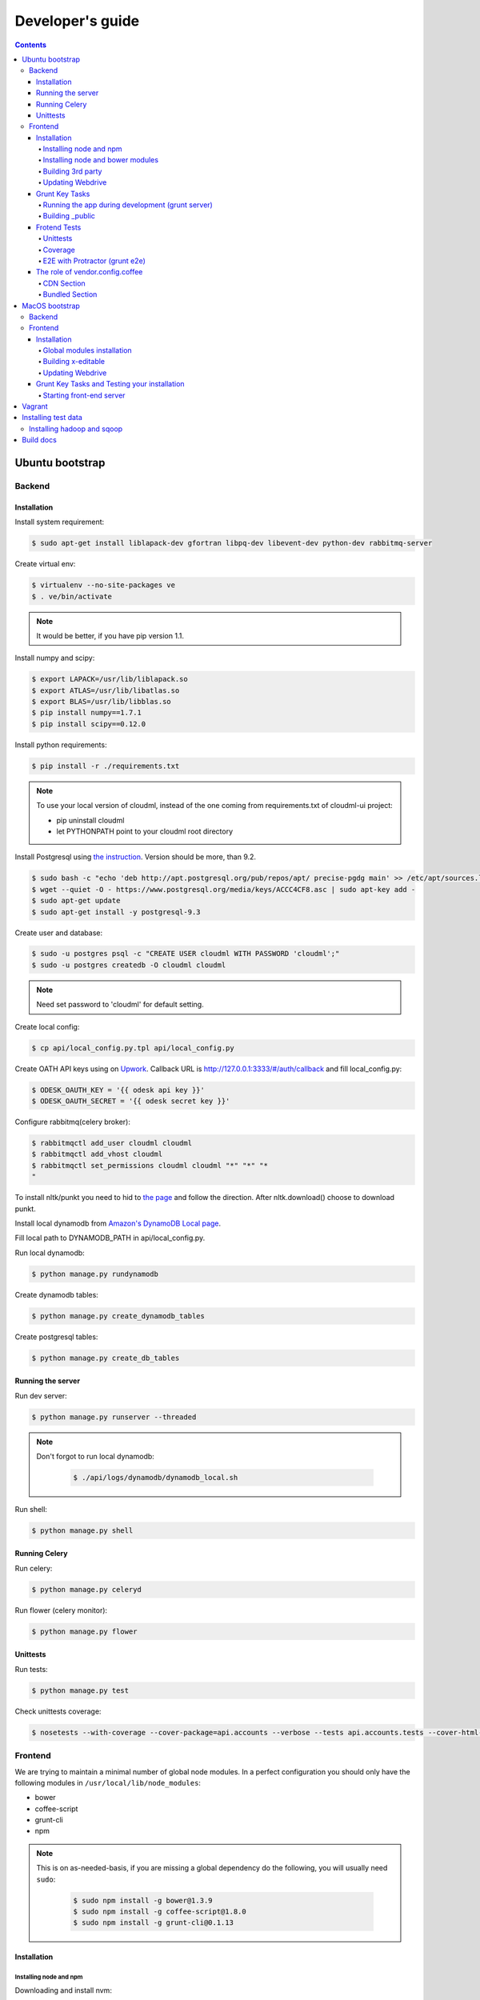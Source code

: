 =================
Developer's guide
=================

.. contents:: 
   :depth: 4

Ubuntu bootstrap
================

-------
Backend
-------

Installation
------------

Install system requirement:

.. code-block:: console

    $ sudo apt-get install liblapack-dev gfortran libpq-dev libevent-dev python-dev rabbitmq-server

Create virtual env:

.. code-block:: console

    $ virtualenv --no-site-packages ve
    $ . ve/bin/activate

.. note::

  It would be better, if you have pip version 1.1.


Install numpy and scipy:

.. code-block:: console

    $ export LAPACK=/usr/lib/liblapack.so
    $ export ATLAS=/usr/lib/libatlas.so
    $ export BLAS=/usr/lib/libblas.so
    $ pip install numpy==1.7.1
    $ pip install scipy==0.12.0

Install python requirements:

.. code-block:: console

    $ pip install -r ./requirements.txt

.. note::

    To use your local version of cloudml, instead of the one coming from requirements.txt of cloudml-ui project:

    - pip uninstall cloudml
    - let PYTHONPATH point to your cloudml root directory


Install Postgresql using `the instruction <https://help.ubuntu.com/community/PostgreSQL>`_. Version should be more, than 9.2.

.. code-block:: console

    $ sudo bash -c "echo 'deb http://apt.postgresql.org/pub/repos/apt/ precise-pgdg main' >> /etc/apt/sources.list.d/pgdg.list"
    $ wget --quiet -O - https://www.postgresql.org/media/keys/ACCC4CF8.asc | sudo apt-key add -
    $ sudo apt-get update
    $ sudo apt-get install -y postgresql-9.3
    

Create user and database:

.. code-block:: console

    $ sudo -u postgres psql -c "CREATE USER cloudml WITH PASSWORD 'cloudml';"
    $ sudo -u postgres createdb -O cloudml cloudml

.. note::
  
  Need set password to 'cloudml' for default setting.

Create local config:

.. code-block:: console

    $ cp api/local_config.py.tpl api/local_config.py

Create OATH API keys using on `Upwork <https://www.upwork.com/services/api/apply>`_. Callback URL is http://127.0.0.1:3333/#/auth/callback and fill local_config.py:

.. code-block:: console

    $ ODESK_OAUTH_KEY = '{{ odesk api key }}'
    $ ODESK_OAUTH_SECRET = '{{ odesk secret key }}'

Configure rabbitmq(celery broker):

.. code-block:: console

    $ rabbitmqctl add_user cloudml cloudml
    $ rabbitmqctl add_vhost cloudml
    $ rabbitmqctl set_permissions cloudml cloudml "*" "*" "*
    "

To install nltk/punkt you need to hid to `the page <http://www.nltk.org/data.html>`_ and follow the direction. After nltk.download() choose to download punkt. 

Install local dynamodb from `Amazon's DynamoDB Local page <http://docs.aws.amazon.com/amazondynamodb/latest/developerguide/Tools.DynamoDBLocal.html>`_.

Fill local path to DYNAMODB_PATH in api/local_config.py.

Run local dynamodb:

.. code-block:: console
    
    $ python manage.py rundynamodb

Create dynamodb tables:

.. code-block:: console

    $ python manage.py create_dynamodb_tables

Create postgresql tables:

.. code-block:: console

    $ python manage.py create_db_tables

Running the server
------------------

Run dev server:

.. code-block:: console

    $ python manage.py runserver --threaded

.. note::

  Don't forgot to run local dynamodb:

    .. code-block:: console
        
        $ ./api/logs/dynamodb/dynamodb_local.sh

Run shell:

.. code-block:: console

    $ python manage.py shell

.. _celery:

Running Celery
--------------

Run celery:

.. code-block:: console

    $ python manage.py celeryd

Run flower (celery monitor):

.. code-block:: console

    $ python manage.py flower

Unittests
---------

Run tests:

.. code-block:: console

    $ python manage.py test

Check unittests coverage:

.. code-block:: console

    $ nosetests --with-coverage --cover-package=api.accounts --verbose --tests api.accounts.tests --cover-html-dir=coverage --cover-html

--------
Frontend
--------

We are trying to maintain a minimal number of global node modules. In a perfect configuration you should only have the following modules in ``/usr/local/lib/node_modules``:

-  bower
-  coffee-script
-  grunt-cli
-  npm

.. note::

  This is on as-needed-basis, if you are missing a global dependency do the following, you will usually need ``sudo``:

    .. code-block:: console

       $ sudo npm install -g bower@1.3.9
       $ sudo npm install -g coffee-script@1.8.0
       $ sudo npm install -g grunt-cli@0.1.13

Installation
------------

Installing node and npm
~~~~~~~~~~~~~~~~~~~~~~~

Downloading and install nvm:

.. code-block:: console

  $ curl https://raw.githubusercontent.com/creationix/nvm/v0.11.1/install.sh | bash
  $ source ~/.profile

Installing node 0.10.28:

.. code-block:: console

  $ nvm ls-remote
  $ nvm install 0.10.28
  $ nvm alias default 0.10.28


Installing node and bower modules
~~~~~~~~~~~~~~~~~~~~~~~~~~~~~~~~~

Change directory to your local cloudml-ui/ui directory and do the following:

.. code-block:: console

   $ rm -r node_modules bower_components
   $ npm cache clean
   $ npm install
   $ bower cache clean
   $ bower install

Building 3rd party
~~~~~~~~~~~~~~~~~~

Not all third party requires building, only few and declining.

Building x-editable

version 1.4.4 of x-editable doesn't yet come with pre-build
redistributable so you have to build it yourself.

Change directory to your local cloudml-ui/ui directory and do the following:

.. code-block:: console

   $ cd bower_components/x-editable
   $ npm install
   $ grunt build

Now you have ``bower_components/x-editable/dist`` directory to serve x-editable locally, note that x-editable on production is served through CDN.

Updating Webdrive
~~~~~~~~~~~~~~~~~

Change directory to your local cloudml-ui/ui directory.

Update webdrive to install chrome driver and selenium standalone server:

.. code-block:: console

   $ ./node_modules/protractor/bin/webdriver-manager update

in case webdrive updates fails for any reason, do the follwoing are retry the update:

.. code-block:: console

   $ rm -r ./node_modules/protractor/selenium

Grunt Key Tasks
---------------

Change directory to your local cloudml-ui/ui directory:

.. code-block:: console

   $ grunt --help

This will display grunt available tasks, generally use this when needed.

Running the app during development (grunt server)
~~~~~~~~~~~~~~~~~~~~~~~~~~~~~~~~~~~~~~~~~~~~~~~~~

.. code-block:: console

   $ grunt server

This will run the application and monitors key files for live reload.

You can also do:

.. code-block:: console

   $ grunt server:usecdn

If you want to run against CDN version of 3rd parties. By default ``grunt server`` will run against local 3rd parties files for speed (look at ./vendor.config.coffee for more details on this)


Building \_public
~~~~~~~~~~~~~~~~~

.. code-block:: console

   $ grunt build

This will build the distributable files. It will include
./app/scripts/prod\_config.coffee by default. You can use staging by grunt build:staging, further more you can try out the built files locally by using grunt build:local and launch a simple server against \_public like:

.. code-block:: console

   $ cd _public
   $ python -m SimpleHTTPServer 8080


Frotend Tests
-------------

Unittests
~~~~~~~~~

.. code-block:: console

   $ grunt unit

This should launch a browser/chrome and run the frontend unit tests.

Coverage
~~~~~~~~

.. code-block:: console

   $ grunt coverage

Then open ./coverage/xyz/index.html in browser

E2E with Protractor (grunt e2e)
~~~~~~~~~~~~~~~~~~~~~~~~~~~~~~~

Launch local frontend server:

.. code-block:: console

   $ grunt server

Launch E2E tests:

.. code-block:: console

   $ grunt e2e

This should launch a browser/chrome and run the E2E tests.

.. note::

  Make sure you are running your local backend.


The role of vendor.config.coffee
--------------------------------

The file vendor.config.coffee is centralized place to reference
vendor/3rd party bower libraries. Currently it works with JS files only.
Vendor/3rd party CSS files are still added manually in
app/assets/index.html. At some point of time we will extend
vendor.config.coffee to deal with CSS files (vendor.css and CDN
serving), but that on as needed basis.

It should also be noted that, karma will use vendor.config.coffee to
build the test environment so all your tests will include the same 3rd party libraries that is used in development and production.

Generally all files referenced will be processed in the same order they appear int vendor.config.coffee, and some libraries need special care in ordering, like angular before angular-route.

vendor.config.coffee contains 2 sections as follow:

CDN Section
~~~~~~~~~~~

This is for 3rd party JS that should be served from CDN on production. It is a list of objects, each containing:

-  **external**: The CDN url of the library, minified as it should be
   served in production. This form is used using grunt build. You should
   use https:// to serve 3rd parties **and refrain from using any CDN
   for any library that is not served over CDN to avoid and script
   injection attacks**
-  **notmin**: The CDN url of the library, nonminified, used create
   special builds for debugging purposes using grunt server:usecdn
-  **local**: The local path the library like
   'bower\_components/lib/somehting.js', this will be used generally in
   development using grunt server, also it will be used by karma to
   construct the test environment.

.. note::
    When adding a file in vendor.config.coffee watch out for coffee script indentations it should be as follows and notice the indentation of external key after the comma:

    .. code-block:: console

      coffee-script     ,       external:         "https://cdn/lib/lib.min.js"       notmin:         "https://cdn/lib/lib.js"       local:         "bower_components/lib/lib.js"

Bundled Section
~~~~~~~~~~~~~~~

If you don't wish to serve 3rd party library over CDN, like in case
there is not HTTPS CDN for the library, or it is not being served over
CDN, etc. You put the bower path of the library in the bundled section.
These files will concat and uglified in production in a file called
vendor.js.


MacOS bootstrap
===================

The following section describes the installation of cloudml-ui on MacOS.

-------
Backend
-------

Create virtual env:

.. code-block:: console

  $ virtualenv --no-site-packages ve
  $ . ve/bin/activate

Install numpy and scipy:

.. code-block:: console

  $ export LAPACK=/usr/lib/liblapack.so
  $ export ATLAS=/usr/lib/libatlas.so
  $ export BLAS=/usr/lib/libblas.so
  $ pip install numpy==1.7.1
  $ pip install scipy==0.12.0

Install python requirements:

.. code-block:: console

  $ pip install -r ./requirements.txt


Downgrade psycopg2 (if not already set to this version):

.. code-block:: console

  $ pip install -U psycopg2==2.4.6

Create local config:

.. code-block:: console

  $ cp api/local_config.py.tpl api/local_config.py

.. note:: 

  Create OATH API keys using `Upwork <https://www.odesk.com/services/api/apply>`_. Callback URL is http://127.0.0.1:3333/#/auth/callback


Install rabbit mq:

.. code-block:: console

  $ brew install rabbitmq

Start rabbit mq:

.. code-block:: console

  $ rabbitmq-server -detached

Configure rabbitmq(celery broker):

.. code-block:: console

  $ rabbitmqctl add_user cloudml {{password}}
  $ rabbitmqctl add_vhost cloudml
  $ rabbitmqctl set_permissions cloudml cloudml ".*" ".*" ".*"


Download dynamodb and install it. Configure it as follows:

.. code-block:: console

  $ edit cloudml-ui/api/logs/dynamodb/dynamodb_local.sh 
  $ set  -Djava.library.path to your installation's DynamoDBLocal_lib directory
  $ set -jar to your installation's DynamoDBLocal.jar

Start local dynamodb:

.. code-block:: console

  $ cloudml-ui/api/logs/dynamodb/dynamodb_local.sh &

Install postgres:

.. code-block:: console

  $ brew install postgresql

Start postgres:

.. code-block:: console

  $ pg_ctl -D /usr/local/var/postgres -l

Create database, users and roles in postgres:

.. code-block:: console

  $ psql -d template1
  psql (9.4.4)
  Type "help" for help.

  template1=# create user cloudml with password 'cloudml';
  CREATE ROLE
  template1=# create database cloudml;
  CREATE DATABASE
  template1=# grant all privileges on database cloudml to cloudml;
  GRANT
  template1=# \q


Tornado:

.. code-block:: console

  $ pip uninstall tornado (4.x) because of missing import in celery, tornado.auth.GoogleMixin from celery.
  $ pip install tornado==2.3
  
Celery:

.. code-block:: console

  $ pip install celery 
  $ pip show -f celery
  ---
  Metadata-Version: 2.0
  Name: celery
  Version: 3.1.18
  Summary: Distributed Task Queue
  Home-page: http://celeryproject.org
  Author: Ask Solem
  Author-email: ask@celeryproject.org
  License: BSD
  Location: /opt/local/Library/Frameworks/Python.framework/Versions/2.7/lib/python2.7/site-packages
  Requires: pytz, billiard, kombu
  Files:
    ../../../bin/celery
    ../../../bin/celerybeat
    ../../../bin/celeryd
    ../../../bin/celeryd-multi
  $ So set your path to  /opt/local/Library/Frameworks/Python.framework/Versions/2.7/bin/
  $ which celery
  /opt/local/Library/Frameworks/Python.framework/Versions/2.7/bin/celery
  
Start all cloudml-ui backend servers. These have to be started from inside the cloduml-ui directory:

.. code-block:: console

  $ python manage.py runserver
  $ python manage.py celeryd
  (Dont run the first two above in backend. Open a seperate console tab/window and run them.)
  $ Dyanmodb (./api/logs/dynamodb/dynamodb_local.sh &) 
  $ rabbitmq (rabbitmq-server -detached ) (Detached runs in background.)

--------
Frontend
--------

Installation
------------

Install the following modules as follows:

.. code-block:: console

  cloudml-ui $ brew install nodejs
  cloudml-ui $ brew install npm
  cloudml-ui $ sudo npm install grunt-cli -g
  $ npm install -g bower 

  Just run bower install under cloudml-ui/ui directory. There is a bower.json there.
  Chose the lower version of angular js or something like this !1 while doing bower install.
  Unable to find a suitable version for angular, please choose one:
    1) angular#1.2.19 which resolved to 1.2.19 and is required by angular-mocks#1.2.19
    2) angular#1.2.20 which resolved to 1.2.20 and is required by angular-cookies#1.2.20, angular-mocks#1.2.20, angular-resource#1.2.20, angular-route#1.2.20, angular-sanitize#1.2.20, cloudml-ui-frontend
  Unable to find a suitable version for codemirror, please choose one:
    1) codemirror#4.3 which resolved to 4.3.0 and is required by angular-ui-codemirror#0.1.7
    2) codemirror#4.5.0 which resolved to 4.5.0 and is required by cloudml-ui-frontend

  Prefix the choice with ! to persist it to bower.json

  ? Answer: !1
  
Global modules installation
~~~~~~~~~~~~~~~~~~~~~~~~~~~

Make sure the following are installed:

.. code-block:: console

  $ sudo npm install -g bower@1.3.9
  $ sudo npm install -g coffee-script@1.8.0
  $ sudo npm install -g grunt-cli@0.1.13

Change directory to your local cloudml-ui/ui directory and do the following:

.. code-block:: console

  $ rm -r node_modules bower_components
  $ npm cache clean
  $ npm install
  $ bower cache clean
  $ bower install

Building x-editable
~~~~~~~~~~~~~~~~~~~

Version 1.4.4 of x-editable doesn't yet come with pre-build redistributable so you have to build it yourself.

Change directory to your local cloudml-ui/ui directory and do the following:

.. code-block:: console

  cd bower_components/x-editable

  npm install

  grunt build
  
  Ignore this initial error 
  Loading "test.js" tasks and helpers...ERROR
  >> Error: No such module: evals

  In the end grunt build command should output,
  Done, without errors.

  Now you have bower_components/x-editable/dist directory to serve x-editable locally, note that x-editable on production is served through CDN.

Run npm install under ui directory as well:

.. code-block:: console

  cd ui
  
  npm install  
  
  Ignore these errors:
  make: *** [Release/obj.target/fse/fsevents.o] Error 1
  gyp ERR! build error
  gyp ERR! stack Error: `make` failed with exit code: 2
  gyp ERR! stack    at ChildProcess.onExit (/usr/local/lib/node_modules/npm/node_modules/node-gyp/lib/build.js:269:23)
  
  As long as you get these installation messages like this, this step has run fine:
  karma@0.12.37 node_modules/karma
  ├── di@0.0.1
  ├── graceful-fs@3.0.8
  ├── mime@1.3.4
  ├── colors@1.1.2
  
Updating Webdrive
~~~~~~~~~~~~~~~~~

Change directory to your local cloudml-ui/ui directory

Update webdrive to install chrome driver and selenium standalone server

.. code-block:: console

  ./node_modules/protractor/bin/webdriver-manager update

in case webdrive updates fails for any reason, do the follwoing are retry the update

.. code-block:: console

  rm -r ./node_modules/protractor/selenium

Grunt Key Tasks and Testing your installation
---------------------------------------------

Change directory to your local cloudml-ui/ui directory:

.. code-block:: console

  grunt --help

This will display grunt available tasks, generally use this when needed.

Unit Tests (grunt unit)

.. code-block:: console

  grunt unit

This should launch a browser/chrome and run the unit tests.

Starting front-end server
~~~~~~~~~~~~~~~~~~~~~~~~~

.. code-block:: console

  $ grunt server

.. note::

  Dont run the above in backend. Open a seperate tab/window and run it since you would want to see the messages on the console.

In case you get the following error, do the following:

.. code-block:: console
  
  SSLError: [SSL: CERTIFICATE_VERIFY_FAILED] certificate verify failed (_ssl.c:59
  
So we looked at this http://stackoverflow.com/questions/28115250/boto-ssl-certificate-verify-failed-certificate-verify-failed-while-connecting. And resolved it this way.
  
In  cloudml-ui/api/amazon_utils/__init__.py, class AmazonS3Helper, def __init__ method,in the last line, we passed one additional parameter, is_secure=False to boto.connect_s3 method, as shown below:

.. code-block:: python

   67 class AmazonS3Helper(object):
   68     def __init__(self, token=None, secret=None, bucket_name=None):
   69         token = token or app.config['AMAZON_ACCESS_TOKEN']
   70         secret = secret or app.config['AMAZON_TOKEN_SECRET']
   71         self.bucket_name = bucket_name or app.config['AMAZON_BUCKET_NAME']
   72         self.conn = boto.connect_s3(token, secret,is_secure=False)  


Vagrant
=======

Before diving into cloudml, please `install the latest version of Vagrant <http://docs.vagrantup.com/v2/installation/>`_. And because we'll be using `VirtualBox <http://www.virtualbox.org/>`_ as our provider for the getting started guide, please install that as well.

Clone cloduml repo:

.. code-block:: console

  $ git clone https://github.com/odeskdataproducts/cloudml.git

For boot your Vagrant environment. Run the following:

.. code-block:: console

  $ cd cloudml-ui
  $ vagrant up

In 20-30 minutes, this command will finish and you'll have a virtual machine running Ubuntu with installed all dependencies.

For connect to machine run:

.. code-block:: console

  $ vagrant ssh

For run test please go to `/vagrant` directory:

.. code-block:: console

  $ cd /vagrant
  $ python setup.py test

When you're done fiddling around with the machine, run `vagrant destroy` back on your host machine, and Vagrant will remove all traces of the virtual machine.

A `vagrant suspend` effectively saves the exact point-in-time state of the machine, so that when you resume it later, it begins running immediately from that point, rather than doing a full boot.


Installing test data
====================

Please download archive with test dataset :download:`dump.tar.gz <_static/dump.tar.gz>` and decompress it:

.. code-block:: console

  $ tar -zxvf dump.tar.gz

Run postgres client:

.. code-block:: console

  $ psql -s cloudml

Create db table:

.. code-block:: sql

  CREATE TABLE ja_quick_info (
  application bigint,
  opening bigint,
  employer_info text,
  agency_info text,
  contractor_info text,
  file_provenance character varying(256),
  file_provenance_date date
  );

Fill data from dump.csv:

.. code-block:: sql

  COPY ja_quick_info FROM 'path_to_dump/dump.csv' CSV HEADER;

.. note::

    The above dump file is found in cloudml-ui directory. Better to put this dump file into a folder with no spaces in its path name. Otherwise it was not working.
    
    Grant all permissions to table ja_quick_info for user cloudml::

      cloudml=# grant all privileges on table ja_quick_info  to cloudml;
    
Now login as cloudml user and check. The below select should work:

.. code-block:: console

  $ psql -s cloudml -U cloudml
  psql (9.4.4)
  Type "help" for help.

  cloudml=> select * from ja_quick_info limit 1;
  ***(Single step mode: verify command)*******************************************
  select * from ja_quick_info limit 1;
  ***(press return to proceed or enter x and return to cancel)********************

  cloudml=> \q

The above select statement should NOT give a permission-denied message like this::

  $ psql -s cloudml -U cloudml
  psql (9.4.4)
  Type "help" for help.

  cloudml=> select * from ja_quick_info limit 1;
  ***(Single step mode: verify command)*******************************************
  select * from ja_quick_info limit 1;
  ***(press return to proceed or enter x and return to cancel)********************

  ERROR:  permission denied for relation ja_quick_info
  cloudml=> \q  

---------------------------
Installing hadoop and sqoop
---------------------------

Download and install hadoop::

  $ wget https://archive.apache.org/dist/hadoop/core/hadoop-1.0.0/hadoop_1.0.0-1_i386.deb
  $ sudo dpkg -i ./hadoop_1.0.0-1_i386.deb

Build docs
==========

For build docs please install:

.. code-block:: console

    $ sudo pip install Sphinx==1.3.1

Build html doc:

.. code-block:: console

  $ cd doc
  $ make html

View doc in ./doc/_build/html directory.